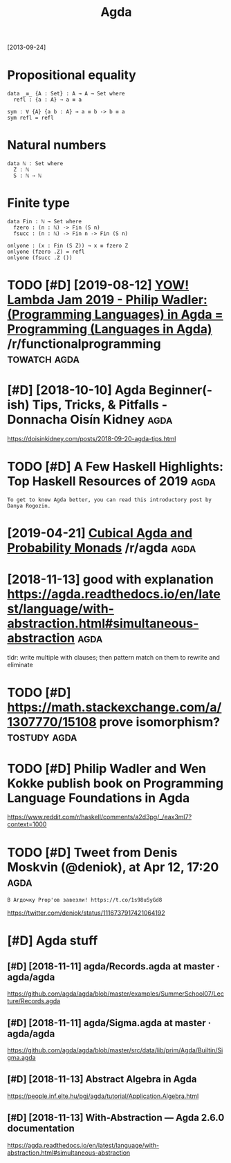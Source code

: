 #+TITLE: Agda
#+filetags: agda

[2013-09-24]


* Propositional equality
:PROPERTIES:
:ID:       prpstnlqlty
:END:
#+begin_src
  data _≡_ {A : Set} : A → A → Set where
    refl : {a : A} → a ≡ a

  sym : ∀ {A} {a b : A} → a ≡ b -> b ≡ a
  sym refl = refl
#+end_src

* Natural numbers
:PROPERTIES:
:ID:       ntrlnmbrs
:END:
#+begin_src
  data ℕ : Set where
    Z : ℕ
    S : ℕ → ℕ
#+end_src

* Finite type
:PROPERTIES:
:ID:       fnttyp
:END:
#+begin_src
  data Fin : ℕ → Set where
    fzero : (n : ℕ) -> Fin (S n)
    fsucc : (n : ℕ) -> Fin n -> Fin (S n)

  onlyone : (x : Fin (S Z)) → x ≡ fzero Z
  onlyone (fzero .Z) = refl
  onlyone (fsucc .Z ())
#+end_src
* TODO [#D] [2019-08-12] [[https://reddit.com/r/functionalprogramming/comments/cnplr3/yow_lambda_jam_2019_philip_wadler_programming/][YOW! Lambda Jam 2019 - Philip Wadler: (Programming Languages) in Agda = Programming (Languages in Agda)]] /r/functionalprogramming :towatch:agda:
:PROPERTIES:
:ID:       srddtcmrfnctnlprgrmmngcmmnglnggsngdrfnctnlprgrmmng
:END:
* [#D] [2018-10-10] Agda Beginner(-ish) Tips, Tricks, & Pitfalls - Donnacha Oisín Kidney :agda:
:PROPERTIES:
:ID:       gdbgnnrshtpstrcksptfllsdnnchsínkdny
:END:
https://doisinkidney.com/posts/2018-09-20-agda-tips.html

* TODO [#D] A Few Haskell Highlights: Top Haskell Resources of 2019    :agda:
:PROPERTIES:
:CREATED:  [2019-12-27]
:ID:       fwhskllhghlghtstphskllrsrcsf
:END:

: To get to know Agda better, you can read this introductory post by Danya Rogozin.

* [2019-04-21] [[https://reddit.com/r/agda/comments/bej1jr/cubical_agda_and_probability_monads/][Cubical Agda and Probability Monads]] /r/agda :agda:
:PROPERTIES:
:ID:       srddtcmrgdcmmntsbjjrcbclgndscbclgdndprbbltymndsrgd
:END:
* [2018-11-13] good with explanation https://agda.readthedocs.io/en/latest/language/with-abstraction.html#simultaneous-abstraction :agda:
:PROPERTIES:
:ID:       gdwthxplntnsgdrdthdcsnltshbstrctnhtmlsmltnsbstrctn
:END:
tldr: write multiple with clauses; then pattern match on them to rewrite and eliminate
* TODO [#D] https://math.stackexchange.com/a/1307770/15108 prove isomorphism? :tostudy:agda:
:PROPERTIES:
:CREATED:  [2018-11-14]
:ID:       smthstckxchngcmprvsmrphsm
:END:
* TODO [#D] Philip Wadler and Wen Kokke publish book on Programming Language Foundations in Agda
:PROPERTIES:
:CREATED:  [2019-01-01]
:ID:       phlpwdlrndwnkkkpblshbknprgrmmnglnggfndtnsngd
:END:

https://www.reddit.com/r/haskell/comments/a2d3pg/_/eax3ml7?context=1000

* TODO [#D] Tweet from Denis Moskvin (@deniok), at Apr 12, 17:20       :agda:
:PROPERTIES:
:CREATED:  [2019-04-12]
:ID:       twtfrmdnsmskvndnktpr
:END:

: В Агдочку Prop'ов завезли! https://t.co/1s98uSyGd8


https://twitter.com/deniok/status/1116737917421064192

* [#D] Agda stuff
:PROPERTIES:
:ID:       gdstff
:END:
** [#D] [2018-11-11] agda/Records.agda at master · agda/agda
:PROPERTIES:
:ID:       gdrcrdsgdtmstrgdgd
:END:
https://github.com/agda/agda/blob/master/examples/SummerSchool07/Lecture/Records.agda
** [#D] [2018-11-11] agda/Sigma.agda at master · agda/agda
:PROPERTIES:
:ID:       gdsgmgdtmstrgdgd
:END:
https://github.com/agda/agda/blob/master/src/data/lib/prim/Agda/Builtin/Sigma.agda
** [#D] [2018-11-13] Abstract Algebra in Agda
:PROPERTIES:
:ID:       bstrctlgbrngd
:END:
https://people.inf.elte.hu/pgj/agda/tutorial/Application.Algebra.html
** [#D] [2018-11-13] With-Abstraction — Agda 2.6.0 documentation
:PROPERTIES:
:ID:       wthbstrctngddcmnttn
:END:
https://agda.readthedocs.io/en/latest/language/with-abstraction.html#simultaneous-abstraction
